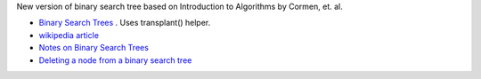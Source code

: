 New version of binary search tree based on Introduction to Algorithms by Cormen, et. al.

* `Binary Search Trees <https://www.radford.edu/~nokie/classes/360/trees.bst.html>`_ . Uses transplant() helper.
* `wikipedia article <See https://en.wikipedia.org/wiki/Binary_search_tree#Deletion>`_
* `Notes on Binary Search Trees  <http://pages.cs.wisc.edu/~siff/CS367/Notes/bsts.html>`_
* `Deleting a node from a binary search tree <http://faculty.winthrop.edu/dannellys/csci271/binary_tree_delete.htm>`_
